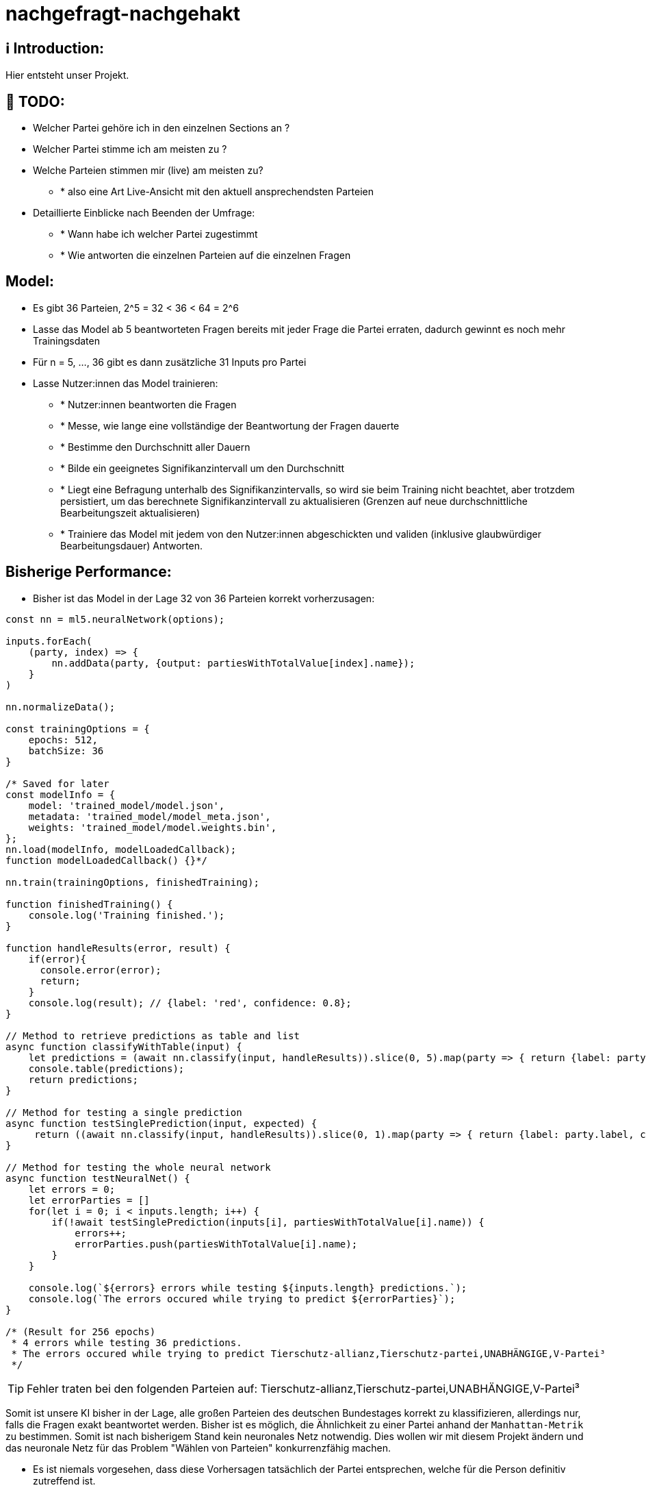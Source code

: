 ifdef::env-github[]
:tip-caption: :bulb:
:note-caption: :information_source:
:important-caption: :heavy_exclamation_mark:
:caution-caption: :fire:
:warning-caption: :warning:
endif::[]

# nachgefragt-nachgehakt

## ℹ️ Introduction:

Hier entsteht unser Projekt.

## 📝 TODO:

* Welcher Partei gehöre ich in den einzelnen Sections an ?
* Welcher Partei stimme ich am meisten zu ?
* Welche Parteien stimmen mir (live) am meisten zu?
- * also eine Art Live-Ansicht mit den aktuell ansprechendsten Parteien
* Detaillierte Einblicke nach Beenden der Umfrage:
- * Wann habe ich welcher Partei zugestimmt
- * Wie antworten die einzelnen Parteien auf die einzelnen Fragen


## Model:

* Es gibt 36 Parteien, 2^5 = 32 < 36 < 64 = 2^6
* Lasse das Model ab 5 beantworteten Fragen bereits mit jeder Frage die Partei erraten, dadurch gewinnt es noch mehr Trainingsdaten
* Für n = 5, ..., 36 gibt es dann zusätzliche 31 Inputs pro Partei
* Lasse Nutzer:innen das Model trainieren: 
- * Nutzer:innen beantworten die Fragen
- * Messe, wie lange eine vollständige der Beantwortung der Fragen dauerte
- * Bestimme den Durchschnitt aller Dauern
- * Bilde ein geeignetes Signifikanzintervall um den Durchschnitt
- * Liegt eine Befragung unterhalb des Signifikanzintervalls, so wird sie beim Training nicht beachtet, aber trotzdem persistiert, um das berechnete Signifikanzintervall zu aktualisieren (Grenzen auf neue durchschnittliche Bearbeitungszeit aktualisieren)
- * Trainiere das Model mit jedem von den Nutzer:innen abgeschickten und validen (inklusive glaubwürdiger Bearbeitungsdauer) Antworten.

## Bisherige Performance:

* Bisher ist das Model in der Lage 32 von 36 Parteien korrekt vorherzusagen:

```javascript
const nn = ml5.neuralNetwork(options);

inputs.forEach(
    (party, index) => {
        nn.addData(party, {output: partiesWithTotalValue[index].name});
    }
)

nn.normalizeData();

const trainingOptions = {
    epochs: 512,
    batchSize: 36
}

/* Saved for later
const modelInfo = {
    model: 'trained_model/model.json',
    metadata: 'trained_model/model_meta.json',
    weights: 'trained_model/model.weights.bin',
};
nn.load(modelInfo, modelLoadedCallback);
function modelLoadedCallback() {}*/

nn.train(trainingOptions, finishedTraining);

function finishedTraining() {
    console.log('Training finished.');
}

function handleResults(error, result) {
    if(error){
      console.error(error);
      return;
    }
    console.log(result); // {label: 'red', confidence: 0.8};
}

// Method to retrieve predictions as table and list
async function classifyWithTable(input) {
    let predictions = (await nn.classify(input, handleResults)).slice(0, 5).map(party => { return {label: party.label, confidence: party.confidence}});
    console.table(predictions);
    return predictions;
}

// Method for testing a single prediction
async function testSinglePrediction(input, expected) {
     return ((await nn.classify(input, handleResults)).slice(0, 1).map(party => { return {label: party.label, confidence: party.confidence}}).pop()).label == expected
}

// Method for testing the whole neural network
async function testNeuralNet() {
    let errors = 0;
    let errorParties = []
    for(let i = 0; i < inputs.length; i++) {
        if(!await testSinglePrediction(inputs[i], partiesWithTotalValue[i].name)) {
            errors++;
            errorParties.push(partiesWithTotalValue[i].name);
        }
    }

    console.log(`${errors} errors while testing ${inputs.length} predictions.`);
    console.log(`The errors occured while trying to predict ${errorParties}`);
}

/* (Result for 256 epochs)
 * 4 errors while testing 36 predictions.
 * The errors occured while trying to predict Tierschutz-allianz,Tierschutz-partei,UNABHÄNGIGE,V-Partei³
 */
```
TIP: Fehler traten bei den folgenden Parteien auf: Tierschutz-allianz,Tierschutz-partei,UNABHÄNGIGE,V-Partei³

Somit ist unsere KI bisher in der Lage, alle großen Parteien des deutschen Bundestages korrekt zu klassifizieren, allerdings nur, falls die Fragen exakt beantwortet werden. Bisher ist es möglich, die Ähnlichkeit zu einer Partei anhand der `Manhattan-Metrik` zu bestimmen. Somit ist nach bisherigem Stand kein neuronales Netz notwendig. Dies wollen wir mit diesem Projekt ändern und das neuronale Netz für das Problem "Wählen von Parteien" konkurrenzfähig machen.


* Es ist niemals vorgesehen, dass diese Vorhersagen tatsächlich der Partei entsprechen, welche für die Person definitiv zutreffend ist.
* Das Ziel ist nicht, für Personen die richtigen Parteien zu finden, sondern herauszufinden, ob wir eine KI entwickeln können, welche sehr nahe an die Ergebnisse des Wahl-O-Maten herankommen
* Aus diesem Grund stellen wir Nutzer:innen nach der Bearbeitung die folgenden beiden Fragen:
- * 1. Wurde das Ergebnis erwartet?
- * 2. Möchte der/die Nutzer:in angeben, welches Ergebnis korrekt gewesen wäre?
- Dadurch ermöglichen wir uns, die Gewichte entsprechend der hier angegebenen Informationen zu trainieren
- * Denn: Wir erhalten die beantworteten Fragen der Nutzer:innen und erhalten durch Frage (2) ein korrektes Label für diese Antworten
- * Hier ist das Problem: Nutzer:innen könnten bewusst falsche Angaben machen
- * Falsche Angaben an dieser Stelle lassen sich nur durch einen ausreichend großen vorbereiteten Trainingsdatensatz auffangen.
- * Sammeln wir vor der öffentlichen Nutzung der KI genug Daten, können wir über zusätzliches Clustering oder Claasification (KNN z.B.) überprüfen, ob die Antworten nicht zu einer anderen Partei passen würden
* Eventuell wäre es ratsam, auf lange Sicht gesehen die KI durch ein Clustering  zusätzlich zu unterstützen
* Dadurch können die Ergebnisse beider Models miteinander verglichen werden

## Optimierung der KI:

* Um das neuronale Netzwerk zu optimieren versuchen wir, dass unaktivierte Neuronen gegebenenfalls aus dem neuronalen Netz entfernt werden.
* Dadurch verringern wir zum Einen die Trainingsdauer erheblich und zum Anderen können dann alle übrigen Gewichte von Beginn des Trainings an besser aktualisiert werden
* Entferne permanent nicht-aktivierte Neuronen aus dem neuronalen Netz, falls diese existieren. Dadurch können Fragen, welche eventuell nichts zu der Classification beitragen entfernt werden
- * Eigentlich ist dieser Ansatz schlecht, da wir die Parteien möglichst über alle Fragen (88 Dimensionen) klassifizieren wollen.
- * Wir könnten allerdings das verkleinerte Model (entfernte Parameter und Neuronen) als dritte Instanz bei der Entscheidung der Klassifizierung einbauen
- * Dadurch würden drei Models über die Klassifizierung abstimmen, welche alle jeweils andere Parameter berücksichtigen (mit gewissen Schnittmengen)
- Die Eingabevektoren (shape[36,88]) könnten um eine zusätzliche Dimension erweitert werden.
- * Diese zusätzliche Dimension könnte möglicherweise ein Score der Partei sein, also einfach die Summe der Antworten auf alle Fragen
- * Es wäre auch möglich für jede Kategorie eine zusätzliche Dimension hinzuzufügen, welche jeweils den Score einer Dimension berechnet
- * Hier ist die Überlegung, ein zusätzliches neuronales Netz zu trainieren, welches nur die Scores der Dimensionen und den Gesamtscore einer Partei erfährt.
